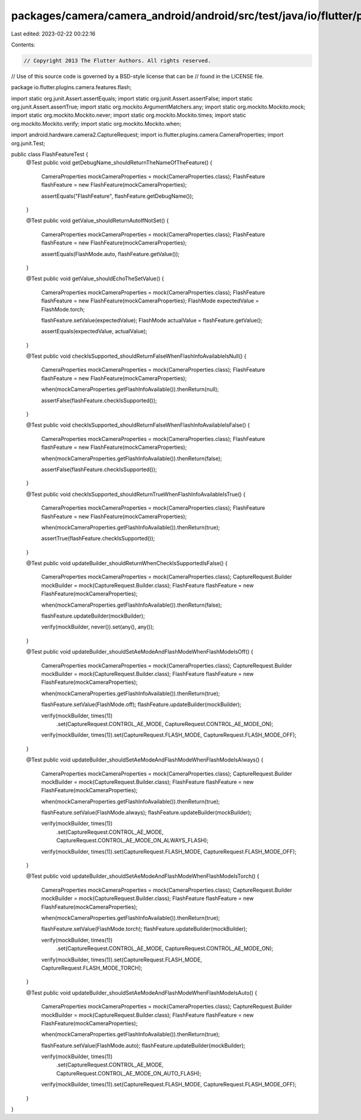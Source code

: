 packages/camera/camera_android/android/src/test/java/io/flutter/plugins/camera/features/flash/FlashFeatureTest.java
===================================================================================================================

Last edited: 2023-02-22 00:22:16

Contents:

.. code-block:: java

    // Copyright 2013 The Flutter Authors. All rights reserved.
// Use of this source code is governed by a BSD-style license that can be
// found in the LICENSE file.

package io.flutter.plugins.camera.features.flash;

import static org.junit.Assert.assertEquals;
import static org.junit.Assert.assertFalse;
import static org.junit.Assert.assertTrue;
import static org.mockito.ArgumentMatchers.any;
import static org.mockito.Mockito.mock;
import static org.mockito.Mockito.never;
import static org.mockito.Mockito.times;
import static org.mockito.Mockito.verify;
import static org.mockito.Mockito.when;

import android.hardware.camera2.CaptureRequest;
import io.flutter.plugins.camera.CameraProperties;
import org.junit.Test;

public class FlashFeatureTest {
  @Test
  public void getDebugName_shouldReturnTheNameOfTheFeature() {
    CameraProperties mockCameraProperties = mock(CameraProperties.class);
    FlashFeature flashFeature = new FlashFeature(mockCameraProperties);

    assertEquals("FlashFeature", flashFeature.getDebugName());
  }

  @Test
  public void getValue_shouldReturnAutoIfNotSet() {
    CameraProperties mockCameraProperties = mock(CameraProperties.class);
    FlashFeature flashFeature = new FlashFeature(mockCameraProperties);

    assertEquals(FlashMode.auto, flashFeature.getValue());
  }

  @Test
  public void getValue_shouldEchoTheSetValue() {
    CameraProperties mockCameraProperties = mock(CameraProperties.class);
    FlashFeature flashFeature = new FlashFeature(mockCameraProperties);
    FlashMode expectedValue = FlashMode.torch;

    flashFeature.setValue(expectedValue);
    FlashMode actualValue = flashFeature.getValue();

    assertEquals(expectedValue, actualValue);
  }

  @Test
  public void checkIsSupported_shouldReturnFalseWhenFlashInfoAvailableIsNull() {
    CameraProperties mockCameraProperties = mock(CameraProperties.class);
    FlashFeature flashFeature = new FlashFeature(mockCameraProperties);

    when(mockCameraProperties.getFlashInfoAvailable()).thenReturn(null);

    assertFalse(flashFeature.checkIsSupported());
  }

  @Test
  public void checkIsSupported_shouldReturnFalseWhenFlashInfoAvailableIsFalse() {
    CameraProperties mockCameraProperties = mock(CameraProperties.class);
    FlashFeature flashFeature = new FlashFeature(mockCameraProperties);

    when(mockCameraProperties.getFlashInfoAvailable()).thenReturn(false);

    assertFalse(flashFeature.checkIsSupported());
  }

  @Test
  public void checkIsSupported_shouldReturnTrueWhenFlashInfoAvailableIsTrue() {
    CameraProperties mockCameraProperties = mock(CameraProperties.class);
    FlashFeature flashFeature = new FlashFeature(mockCameraProperties);

    when(mockCameraProperties.getFlashInfoAvailable()).thenReturn(true);

    assertTrue(flashFeature.checkIsSupported());
  }

  @Test
  public void updateBuilder_shouldReturnWhenCheckIsSupportedIsFalse() {
    CameraProperties mockCameraProperties = mock(CameraProperties.class);
    CaptureRequest.Builder mockBuilder = mock(CaptureRequest.Builder.class);
    FlashFeature flashFeature = new FlashFeature(mockCameraProperties);

    when(mockCameraProperties.getFlashInfoAvailable()).thenReturn(false);

    flashFeature.updateBuilder(mockBuilder);

    verify(mockBuilder, never()).set(any(), any());
  }

  @Test
  public void updateBuilder_shouldSetAeModeAndFlashModeWhenFlashModeIsOff() {
    CameraProperties mockCameraProperties = mock(CameraProperties.class);
    CaptureRequest.Builder mockBuilder = mock(CaptureRequest.Builder.class);
    FlashFeature flashFeature = new FlashFeature(mockCameraProperties);

    when(mockCameraProperties.getFlashInfoAvailable()).thenReturn(true);

    flashFeature.setValue(FlashMode.off);
    flashFeature.updateBuilder(mockBuilder);

    verify(mockBuilder, times(1))
        .set(CaptureRequest.CONTROL_AE_MODE, CaptureRequest.CONTROL_AE_MODE_ON);
    verify(mockBuilder, times(1)).set(CaptureRequest.FLASH_MODE, CaptureRequest.FLASH_MODE_OFF);
  }

  @Test
  public void updateBuilder_shouldSetAeModeAndFlashModeWhenFlashModeIsAlways() {
    CameraProperties mockCameraProperties = mock(CameraProperties.class);
    CaptureRequest.Builder mockBuilder = mock(CaptureRequest.Builder.class);
    FlashFeature flashFeature = new FlashFeature(mockCameraProperties);

    when(mockCameraProperties.getFlashInfoAvailable()).thenReturn(true);

    flashFeature.setValue(FlashMode.always);
    flashFeature.updateBuilder(mockBuilder);

    verify(mockBuilder, times(1))
        .set(CaptureRequest.CONTROL_AE_MODE, CaptureRequest.CONTROL_AE_MODE_ON_ALWAYS_FLASH);
    verify(mockBuilder, times(1)).set(CaptureRequest.FLASH_MODE, CaptureRequest.FLASH_MODE_OFF);
  }

  @Test
  public void updateBuilder_shouldSetAeModeAndFlashModeWhenFlashModeIsTorch() {
    CameraProperties mockCameraProperties = mock(CameraProperties.class);
    CaptureRequest.Builder mockBuilder = mock(CaptureRequest.Builder.class);
    FlashFeature flashFeature = new FlashFeature(mockCameraProperties);

    when(mockCameraProperties.getFlashInfoAvailable()).thenReturn(true);

    flashFeature.setValue(FlashMode.torch);
    flashFeature.updateBuilder(mockBuilder);

    verify(mockBuilder, times(1))
        .set(CaptureRequest.CONTROL_AE_MODE, CaptureRequest.CONTROL_AE_MODE_ON);
    verify(mockBuilder, times(1)).set(CaptureRequest.FLASH_MODE, CaptureRequest.FLASH_MODE_TORCH);
  }

  @Test
  public void updateBuilder_shouldSetAeModeAndFlashModeWhenFlashModeIsAuto() {
    CameraProperties mockCameraProperties = mock(CameraProperties.class);
    CaptureRequest.Builder mockBuilder = mock(CaptureRequest.Builder.class);
    FlashFeature flashFeature = new FlashFeature(mockCameraProperties);

    when(mockCameraProperties.getFlashInfoAvailable()).thenReturn(true);

    flashFeature.setValue(FlashMode.auto);
    flashFeature.updateBuilder(mockBuilder);

    verify(mockBuilder, times(1))
        .set(CaptureRequest.CONTROL_AE_MODE, CaptureRequest.CONTROL_AE_MODE_ON_AUTO_FLASH);
    verify(mockBuilder, times(1)).set(CaptureRequest.FLASH_MODE, CaptureRequest.FLASH_MODE_OFF);
  }
}


